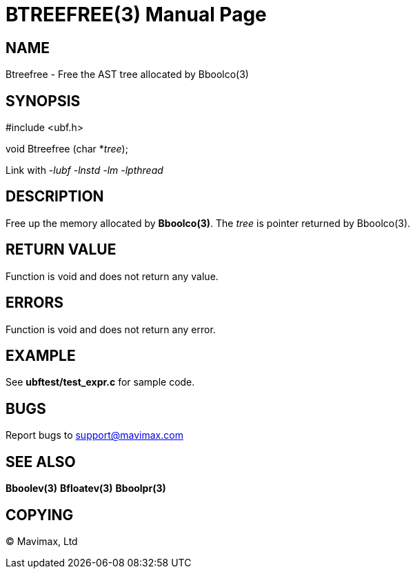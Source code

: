 BTREEFREE(3)
============
:doctype: manpage


NAME
----
Btreefree - Free the AST tree allocated by Bboolco(3)


SYNOPSIS
--------

#include <ubf.h>

void Btreefree (char *'tree');

Link with '-lubf -lnstd -lm -lpthread'

DESCRIPTION
-----------
Free up the memory allocated by *Bboolco(3)*. The 'tree' is pointer returned by Bboolco(3).

RETURN VALUE
------------
Function is void and does not return any value.

ERRORS
------
Function is void and does not return any error.

EXAMPLE
-------
See *ubftest/test_expr.c* for sample code.

BUGS
----
Report bugs to support@mavimax.com

SEE ALSO
--------
*Bboolev(3)* *Bfloatev(3)* *Bboolpr(3)*

COPYING
-------
(C) Mavimax, Ltd

